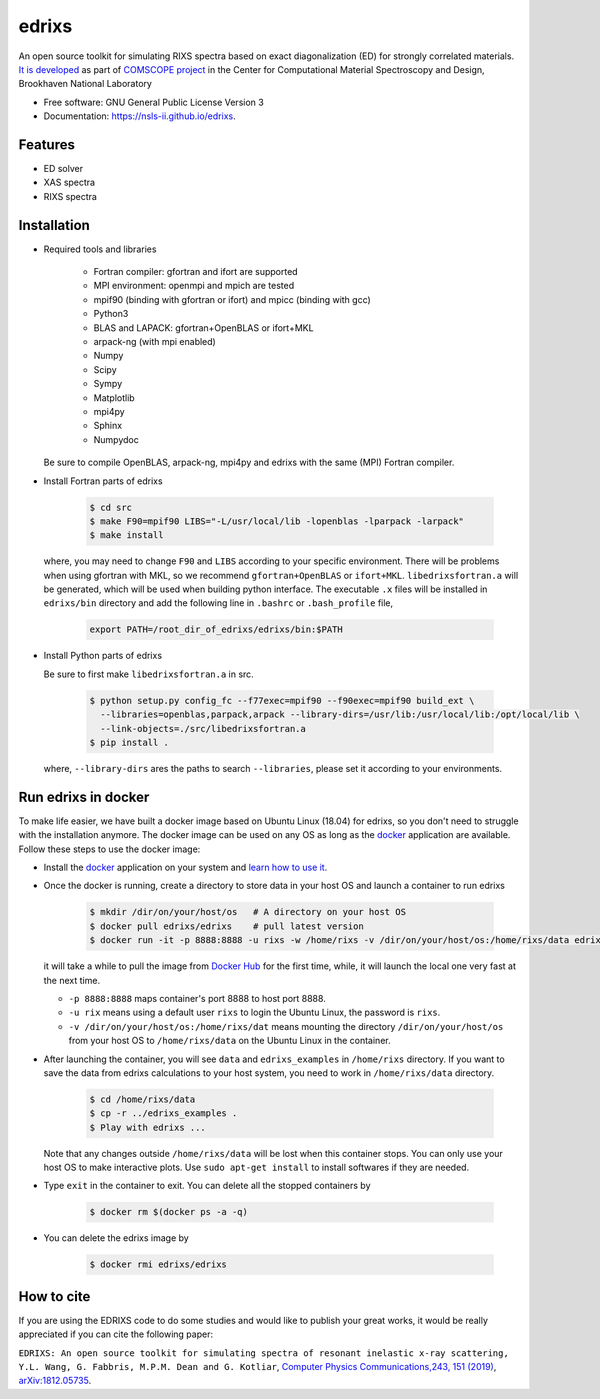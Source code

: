 ===============================
edrixs
===============================

.. image:: https://img.shields.io/travis/NSLS-II/edrixs.svg
        :target: https://travis-ci.org/NSLS-II/edrixs

.. image:: https://img.shields.io/pypi/v/edrixs.svg
        :target: https://pypi.python.org/pypi/edrixs


An open source toolkit for simulating RIXS spectra based on exact diagonalization (ED) for strongly correlated materials.
`It is developed <https://www.bnl.gov/comscope/software/EDRIXS.php>`_ as part of `COMSCOPE project <https://www.bnl.gov/comscope/software/comsuite.php/>`_ in the Center for Computational Material Spectroscopy and Design, Brookhaven National Laboratory

* Free software: GNU General Public License Version 3
* Documentation: https://nsls-ii.github.io/edrixs.

Features
--------

* ED solver
* XAS spectra
* RIXS spectra

Installation
------------
* Required tools and libraries

   * Fortran compiler: gfortran and ifort are supported 
   * MPI environment: openmpi and mpich are tested
   * mpif90 (binding with gfortran or ifort) and mpicc (binding with gcc)
   * Python3
   * BLAS and LAPACK: gfortran+OpenBLAS or ifort+MKL
   * arpack-ng (with mpi enabled)
   * Numpy
   * Scipy
   * Sympy
   * Matplotlib
   * mpi4py
   * Sphinx
   * Numpydoc

  Be sure to compile OpenBLAS, arpack-ng, mpi4py and edrixs with the same (MPI) Fortran compiler.

* Install Fortran parts of edrixs

    .. code-block:: bash

       $ cd src
       $ make F90=mpif90 LIBS="-L/usr/local/lib -lopenblas -lparpack -larpack"
       $ make install

  where, you may need to change ``F90`` and ``LIBS`` according to your specific environment. There will be problems when using gfortran with MKL, so we recommend ``gfortran+OpenBLAS`` or ``ifort+MKL``. ``libedrixsfortran.a`` will be generated, which will be used when building python interface. The executable ``.x`` files will be installed in ``edrixs/bin`` directory and add the following line in ``.bashrc`` or ``.bash_profile`` file,

    .. code-block:: bash

       export PATH=/root_dir_of_edrixs/edrixs/bin:$PATH

* Install Python parts of edrixs

  Be sure to first make ``libedrixsfortran.a`` in src.

    .. code-block:: bash

       $ python setup.py config_fc --f77exec=mpif90 --f90exec=mpif90 build_ext \
         --libraries=openblas,parpack,arpack --library-dirs=/usr/lib:/usr/local/lib:/opt/local/lib \
         --link-objects=./src/libedrixsfortran.a
       $ pip install .

  where, ``--library-dirs`` ares the paths to search ``--libraries``, please set it according to your environments.


Run edrixs in docker
--------------------
To make life easier, we have built a docker image based on Ubuntu Linux (18.04) for edrixs, so you don't need to struggle with the installation anymore. 
The docker image can be used on any OS as long as the `docker <https://www.docker.com/>`_ application are available.
Follow these steps to use the docker image:

* Install the `docker <https://www.docker.com/>`_ application on your system and `learn how to use it <https://docs.docker.com/get-started/>`_.
* Once the docker is running, create a directory to store data in your host OS and launch a container to run edrixs

    .. code-block:: bash
      
       $ mkdir /dir/on/your/host/os   # A directory on your host OS
       $ docker pull edrixs/edrixs    # pull latest version
       $ docker run -it -p 8888:8888 -u rixs -w /home/rixs -v /dir/on/your/host/os:/home/rixs/data edrixs/edrixs
       
  it will take a while to pull the image from `Docker Hub <https://cloud.docker.com/repository/docker/edrixs/edrixs/>`_ for the first time, while, it will launch the local one very fast at the next time.
  
  * ``-p 8888:8888`` maps container's port 8888 to host port 8888.
  * ``-u rix`` means using a default user ``rixs`` to login the Ubuntu Linux, the password is ``rixs``. 
  * ``-v /dir/on/your/host/os:/home/rixs/dat`` means mounting the directory ``/dir/on/your/host/os`` from your host OS to  ``/home/rixs/data`` on the Ubuntu Linux in the container. 
   
* After launching the container, you will see ``data`` and ``edrixs_examples`` in ``/home/rixs`` directory. If you want to save the data from edrixs calculations to your host system, you need to work in ``/home/rixs/data`` directory.

    .. code-block:: bash
    
       $ cd /home/rixs/data
       $ cp -r ../edrixs_examples .
       $ Play with edrixs ... 

  Note that any changes outside ``/home/rixs/data`` will be lost when this container stops. You can only use your host OS to make interactive plots. Use ``sudo apt-get install`` to install softwares if they are needed. 
  
* Type ``exit`` in the container to exit. You can delete all the stopped containers by

   .. code-block:: bash
      
      $ docker rm $(docker ps -a -q)

* You can delete the edrixs image by

   .. code-block:: bash
   
      $ docker rmi edrixs/edrixs   


How to cite
-----------
If you are using the EDRIXS code to do some studies and would like to publish your great works, it would be really appreciated if you can cite the following paper:

``EDRIXS: An open source toolkit for simulating spectra of resonant inelastic x-ray scattering, Y.L. Wang, G. Fabbris, M.P.M. Dean and G. Kotliar``, `Computer Physics Communications,243, 151 (2019) <https://doi.org/10.1016/j.cpc.2019.04.018/>`_, `arXiv:1812.05735 <https://arxiv.org/abs/1812.05735/>`_.

